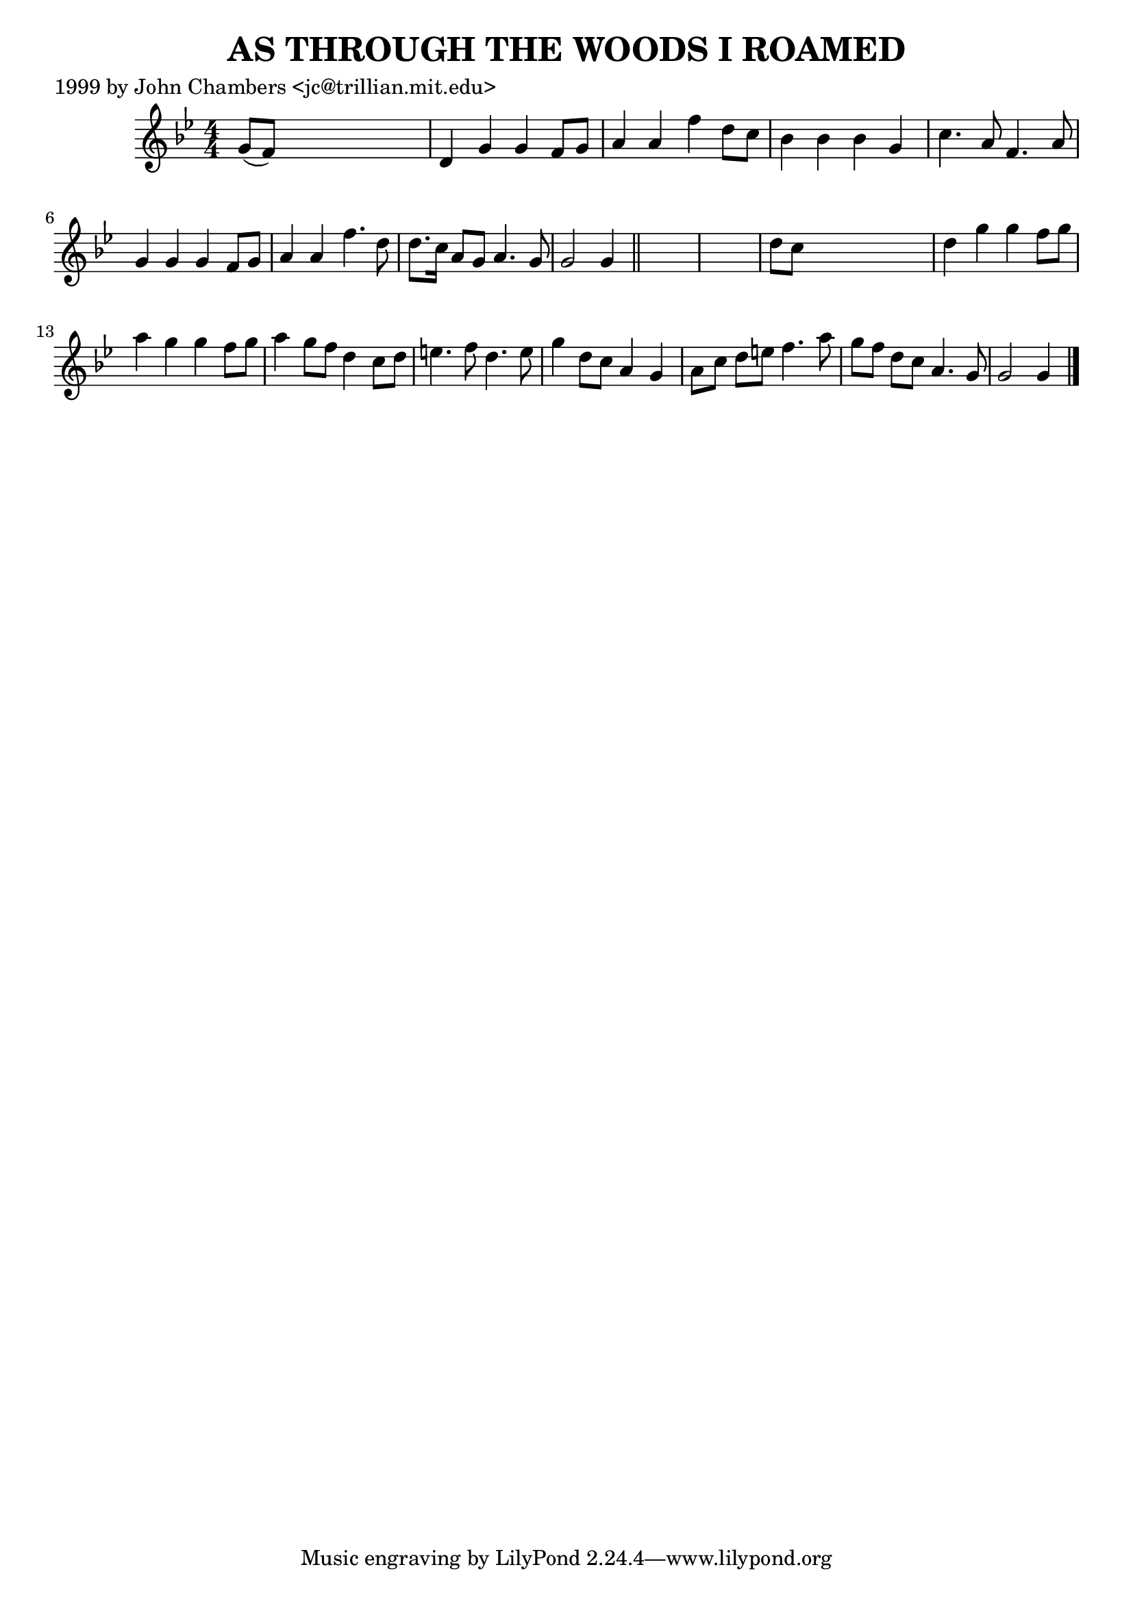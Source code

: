 
\version "2.16.2"
% automatically converted by musicxml2ly from xml/0487_jc.xml

%% additional definitions required by the score:
\language "english"


\header {
    poet = "1999 by John Chambers <jc@trillian.mit.edu>"
    encoder = "abc2xml version 63"
    encodingdate = "2015-01-25"
    title = "AS THROUGH THE WOODS I ROAMED"
    }

\layout {
    \context { \Score
        autoBeaming = ##f
        }
    }
PartPOneVoiceOne =  \relative g' {
    \key g \minor \numericTimeSignature\time 4/4 g8 ( [ f8 ) ] s2. | % 2
    d4 g4 g4 f8 [ g8 ] | % 3
    a4 a4 f'4 d8 [ c8 ] | % 4
    bf4 bf4 bf4 g4 | % 5
    c4. a8 f4. a8 | % 6
    g4 g4 g4 f8 [ g8 ] | % 7
    a4 a4 f'4. d8 | % 8
    d8. [ c16 ] a8 [ g8 ] a4. g8 | % 9
    g2 g4 \bar "||"
    s4*5 | % 11
    d'8 [ c8 ] s2. | % 12
    d4 g4 g4 f8 [ g8 ] | % 13
    a4 g4 g4 f8 [ g8 ] | % 14
    a4 g8 [ f8 ] d4 c8 [ d8 ] | % 15
    e4. f8 d4. e8 | % 16
    g4 d8 [ c8 ] a4 g4 | % 17
    a8 [ c8 ] d8 [ e8 ] f4. a8 | % 18
    g8 [ f8 ] d8 [ c8 ] a4. g8 | % 19
    g2 g4 \bar "|."
    }


% The score definition
\score {
    <<
        \new Staff <<
            \context Staff << 
                \context Voice = "PartPOneVoiceOne" { \PartPOneVoiceOne }
                >>
            >>
        
        >>
    \layout {}
    % To create MIDI output, uncomment the following line:
    %  \midi {}
    }

